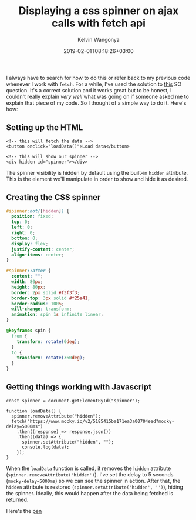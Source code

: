 #+title: Displaying a css spinner on ajax calls with fetch api
#+author: Kelvin Wangonya
#+date: 2019-02-01T08:18:26+03:00
#+tags[]: css tutorial

I always have to search for how to do this or refer back to my previous
code whenever I work with =fetch=. For a while, I've used the solution
to
[[https://stackoverflow.com/questions/43792026/display-spinner-during-ajax-call-when-using-fetch-api][this]]
SO question. It's a correct solution and it works great but to be
honest, I couldn't really explain /very well/ what was going on if
someone asked me to explain that piece of my code. So I thought of a
simple way to do it. Here's how:

** Setting up the HTML
   :PROPERTIES:
   :CUSTOM_ID: setting-up-the-html
   :END:
#+begin_src
  <!-- this will fetch the data -->
  <button onclick="loadData()">Load data</button>

  <!-- this will show our spinner -->
  <div hidden id="spinner"></div>
#+end_src

The spinner visibility is hidden by default using the built-in =hidden=
attribute. This is the element we'll manipulate in order to show and
hide it as desired.

** Creating the CSS spinner
   :PROPERTIES:
   :CUSTOM_ID: creating-the-css-spinner
   :END:
#+begin_src css
  #spinner:not([hidden]) {
    position: fixed;
    top: 0;
    left: 0;
    right: 0;
    bottom: 0;
    display: flex;
    justify-content: center;
    align-items: center;
  }

  #spinner::after {
    content: "";
    width: 80px;
    height: 80px;
    border: 2px solid #f3f3f3;
    border-top: 3px solid #f25a41;
    border-radius: 100%;
    will-change: transform;
    animation: spin 1s infinite linear;
  }

  @keyframes spin {
    from {
      transform: rotate(0deg);
    }
    to {
      transform: rotate(360deg);
    }
  }
#+end_src

** Getting things working with Javascript
   :PROPERTIES:
   :CUSTOM_ID: getting-things-working-with-javascript
   :END:
#+begin_src
  const spinner = document.getElementById("spinner");

  function loadData() {
    spinner.removeAttribute("hidden");
    fetch("https://www.mocky.io/v2/5185415ba171ea3a00704eed?mocky-delay=5000ms")
      .then((response) => response.json())
      .then((data) => {
        spinner.setAttribute("hidden", "");
        console.log(data);
      });
  }
#+end_src

When the =loadData= function is called, it removes the =hidden=
attribute (=spinner.removeAttribute('hidden')=). I've set the delay to 5
seconds (=mocky-delay=5000ms=) so we can see the spinner in action.
After that, the =hidden= attribute is restored
(=spinner.setAttribute('hidden', '')=), hiding the spinner. Ideally,
this would happen after the data being fetched is returned.

Here's the [[https://codepen.io/wang0nya/pen/bzwQPr][pen]]

